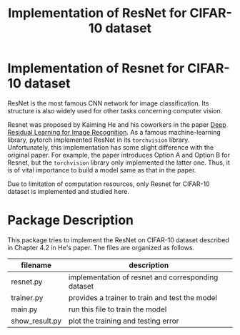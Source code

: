 #+title: Implementation of ResNet for CIFAR-10 dataset

* Implementation of Resnet for CIFAR-10 dataset
ResNet is the most famous CNN network for image classification. Its
structure is also widely used for other tasks concerning computer vision.

Resnet was proposed by Kaiming He and his coworkers in the paper [[https://arxiv.org/abs/1512.03385][Deep
Residual Learning for Image Recognition]]. As a famous machine-learning
library, pytorch implemented ResNet in its ~torchvision~
library. Unfortunately, this implementation has some slight difference
with the original paper. For example, the paper introduces Option A
and Option B for Resnet, but the ~torchvision~ library only implemented
the latter one. Thus, it is of vital importance to build a model same
as that in the paper.

Due to limitation of computation resources, only Resnet for CIFAR-10 dataset is implemented and studied here.

* Package Description
This package tries to implement the ResNet on CIFAR-10 dataset
described in Chapter 4.2 in He's paper. The files are organized as
follows.

| filename       | description                                        |
|----------------+----------------------------------------------------|
| resnet.py      | implementation of resnet and corresponding dataset |
| trainer.py     | provides a trainer to train and test the model     |
| main.py        | run this file to train the model                   |
| show__{}result.py | plot the training and testing error                |

